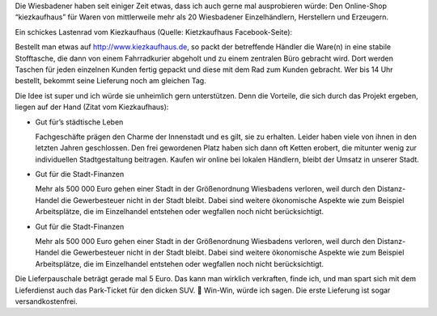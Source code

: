 .. title: Das Kiezkaufhaus in Wiesbaden
.. slug: das-kiezkaufhaus-in-wiesbaden
.. date: 2016-09-10 18:46:27 UTC+02:00
.. tags: Einkaufen, regional, Umwelt
.. category: Einkaufen
.. link: 
.. description: 
.. type: text

Die Wiesbadener haben seit einiger Zeit etwas, dass ich auch gerne mal
ausprobieren würde: Den Online-Shop “kiezkaufhaus” für Waren von
mittlerweile mehr als 20 Wiesbadener Einzelhändlern, Herstellern und
Erzeugern.

Ein schickes Lastenrad vom Kiezkaufhaus (Quelle: Kietzkaufhaus
Facebook-Seite):

.. image:: /images/2016-09-10-Kietzkaufhaus-rad.jpg

.. TEASER_END

Bestellt man etwas auf http://www.kiezkaufhaus.de, so packt der
betreffende Händler die Ware(n) in eine stabile Stofftasche, die dann
von einem Fahrradkurier abgeholt und zu einem zentralen Büro gebracht
wird. Dort werden Taschen für jeden einzelnen Kunden fertig gepackt und
diese mit dem Rad zum Kunden gebracht. Wer bis 14 Uhr bestellt, bekommt
seine Lieferung noch am gleichen Tag.

Die Idee ist super und ich würde sie unheimlich gern unterstützen. Denn
die Vorteile, die sich durch das Projekt ergeben, liegen auf der Hand
(Zitat vom Kiezkaufhaus):

- Gut für’s städtische Leben

  Fachgeschäfte prägen den Charme der Innenstadt und es gilt, sie zu
  erhalten. Leider haben viele von ihnen in den letzten Jahren
  geschlossen. Den frei gewordenen Platz haben sich dann oft Ketten
  erobert, die mitunter wenig zur individuellen Stadtgestaltung beitragen.
  Kaufen wir online bei lokalen Händlern, bleibt der Umsatz in unserer
  Stadt.

- Gut für die Stadt-Finanzen
  
  Mehr als 500 000 Euro gehen einer Stadt in der Größenordnung
  Wiesbadens verloren, weil durch den Distanz-Handel die Gewerbesteuer
  nicht in der Stadt bleibt. Dabei sind weitere ökonomische Aspekte wie
  zum Beispiel Arbeitsplätze, die im Einzelhandel entstehen oder
  wegfallen noch nicht berücksichtigt.

- Gut für die Stadt-Finanzen
  
  Mehr als 500 000 Euro gehen einer Stadt in der Größenordnung
  Wiesbadens verloren, weil durch den Distanz-Handel die Gewerbesteuer
  nicht in der Stadt bleibt. Dabei sind weitere ökonomische Aspekte wie
  zum Beispiel Arbeitsplätze, die im Einzelhandel entstehen oder
  wegfallen noch nicht berücksichtigt.

Die Lieferpauschale beträgt gerade mal 5 Euro. Das kann man wirklich
verkraften, finde ich, und man spart sich mit dem Lieferdienst auch das
Park-Ticket für den dicken SUV. 🙂 Win-Win, würde ich sagen. Die erste
Lieferung ist sogar versandkostenfrei.
